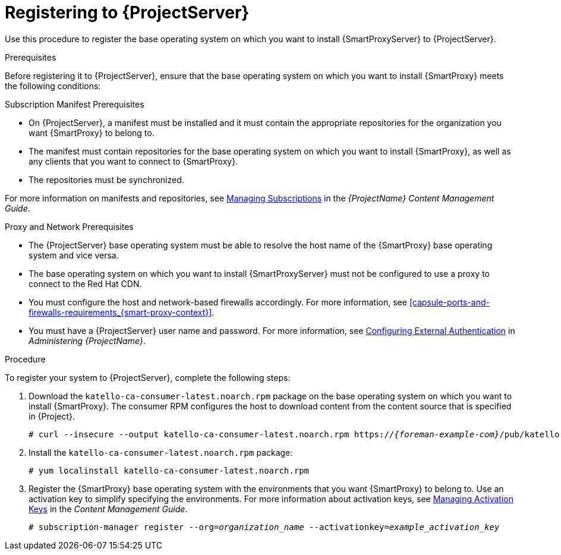 [id="registering-to-satellite-server_{context}"]

= Registering to {ProjectServer}

ifeval::["{build}" == "foreman"]
This procedure is only for Katello users.
endif::[]

Use this procedure to register the base operating system on which you want to install {SmartProxyServer} to {ProjectServer}.

.Prerequisites
Before registering it to {ProjectServer}, ensure that the base operating system on which you want to install {SmartProxy} meets the following conditions:

.Subscription Manifest Prerequisites
* On {ProjectServer}, a manifest must be installed and it must contain the appropriate repositories for the organization you want {SmartProxy} to belong to.
* The manifest must contain repositories for the base operating system on which you want to install {SmartProxy}, as well as any clients that you want to connect to {SmartProxy}.
* The repositories must be synchronized.

For more information on manifests and repositories, see https://access.redhat.com/documentation/en-us/red_hat_satellite/{ProductVersion}/html/content_management_guide/managing_subscriptions/[Managing Subscriptions] in the _{ProjectName} Content Management Guide_.

.Proxy and Network Prerequisites
* The {ProjectServer} base operating system must be able to resolve the host name of the {SmartProxy} base operating system and vice versa.
ifeval::["{build}" != "foreman-deb"]
* The base operating system on which you want to install {SmartProxyServer} must not be configured to use a proxy to connect to the Red Hat CDN.
endif::[]
* You must configure the host and network-based firewalls accordingly. For more information, see xref:capsule-ports-and-firewalls-requirements_{smart-proxy-context}[].
* You must have a {ProjectServer} user name and password. For more information, see https://access.redhat.com/documentation/en-us/red_hat_satellite/{ProductVersion}/html/administering_red_hat_satellite/chap-red_hat_satellite-administering_red_hat_satellite-configuring_external_authentication[Configuring External Authentication] in _Administering {ProjectName}_.

.Procedure
To register your system to {ProjectServer}, complete the following steps:

. Download the `katello-ca-consumer-latest.noarch.rpm` package on the base operating system on which you want to install {SmartProxy}. The consumer RPM configures the host to download content from the content source that is specified in {Project}.
+
[options="nowrap" subs="+quotes,attributes"]
----
# curl --insecure --output katello-ca-consumer-latest.noarch.rpm https://_{foreman-example-com}_/pub/katello-ca-consumer-latest.noarch.rpm
----
+
. Install the `katello-ca-consumer-latest.noarch.rpm` package:
+
[options="nowrap" subs="+quotes,attributes"]
----
# yum localinstall katello-ca-consumer-latest.noarch.rpm
----

. Register the {SmartProxy} base operating system with the environments that you want {SmartProxy} to belong to. Use an activation key to simplify specifying the environments. For more information about activation keys, see link:{BaseURL}content_management_guide/managing_activation_keys[Managing Activation Keys] in the _Content Management Guide_.
+
[options="nowrap" subs="+quotes"]
----
# subscription-manager register --org=_organization_name_ --activationkey=_example_activation_key_
----
